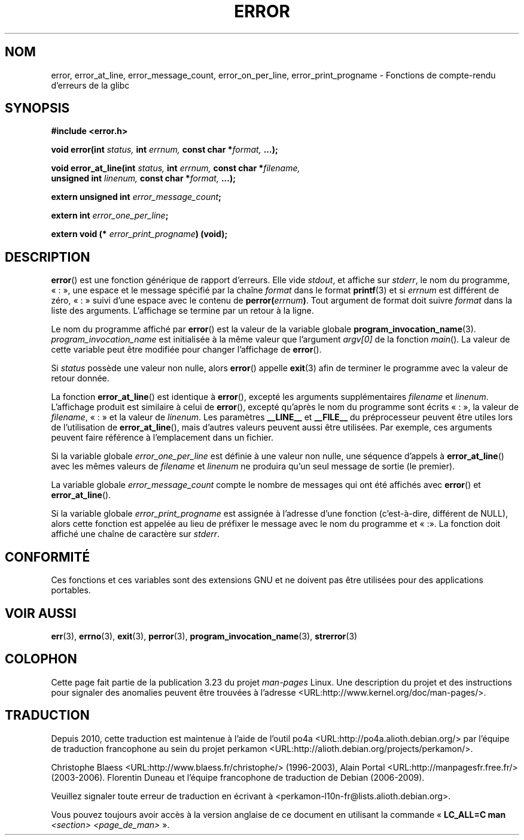 .\" Copyright (C) 2006 Justin Pryzby <pryzbyj@justinpryzby.com>
.\" and Copyright (C) 2006 Michael Kerrisk <mtk.manpages@gmail.com>
.\"
.\" Permission is hereby granted, free of charge, to any person obtaining
.\" a copy of this software and associated documentation files (the
.\" "Software"), to deal in the Software without restriction, including
.\" without limitation the rights to use, copy, modify, merge, publish,
.\" distribute, sublicense, and/or sell copies of the Software, and to
.\" permit persons to whom the Software is furnished to do so, subject to
.\" the following conditions:
.\"
.\" The above copyright notice and this permission notice shall be
.\" included in all copies or substantial portions of the Software.
.\"
.\" THE SOFTWARE IS PROVIDED "AS IS", WITHOUT WARRANTY OF ANY KIND,
.\" EXPRESS OR IMPLIED, INCLUDING BUT NOT LIMITED TO THE WARRANTIES OF
.\" MERCHANTABILITY, FITNESS FOR A PARTICULAR PURPOSE AND NONINFRINGEMENT.
.\" IN NO EVENT SHALL THE AUTHORS OR COPYRIGHT HOLDERS BE LIABLE FOR ANY
.\" CLAIM, DAMAGES OR OTHER LIABILITY, WHETHER IN AN ACTION OF CONTRACT,
.\" TORT OR OTHERWISE, ARISING FROM, OUT OF OR IN CONNECTION WITH THE
.\" SOFTWARE OR THE USE OR OTHER DEALINGS IN THE SOFTWARE.
.\"
.\" References:
.\"   glibc manual and source
.\"*******************************************************************
.\"
.\" This file was generated with po4a. Translate the source file.
.\"
.\"*******************************************************************
.TH ERROR 3 "25 avril 2006" GNU "Manuel du programmeur Linux"
.SH NOM
error, error_at_line, error_message_count, error_on_per_line,
error_print_progname \- Fonctions de compte\-rendu d'erreurs de la glibc
.SH SYNOPSIS
.nf
\fB#include <error.h>\fP

\fBvoid error(int \fP\fIstatus, \fP\fBint\fP\fI errnum, \fP\fBconst char *\fP\fIformat, \fP\fB...);\fP

\fBvoid error_at_line(int \fP\fIstatus, \fP\fBint \fP\fIerrnum, \fP\fBconst char *\fP\fIfilename,
                   \fP\fBunsigned int \fP\fIlinenum, \fP\fBconst char *\fP\fIformat, \fP\fB...);\fP

\fBextern unsigned int \fP\fIerror_message_count\fP\fB;\fP

\fBextern int \fP\fIerror_one_per_line\fP\fB;\fP

\fBextern void (* \fP\fIerror_print_progname\fP\fB) (void);\fP
.fi
.SH DESCRIPTION
\fBerror\fP() est une fonction générique de rapport d'erreurs. Elle vide
\fIstdout\fP, et affiche sur \fIstderr\fP, le nom du programme, «\ :\ », une
espace et le message spécifié par la chaîne \fIformat\fP dans le format
\fBprintf\fP(3) et si \fIerrnum\fP est différent de zéro, «\ :\ » suivi d'une
espace avec le contenu de \fBperror(\fP\fIerrnum\fP\fB)\fP. Tout argument de format
doit suivre \fIformat\fP dans la liste des arguments. L'affichage se termine
par un retour à la ligne.

Le nom du programme affiché par \fBerror\fP() est la valeur de la variable
globale \fBprogram_invocation_name\fP(3). \fIprogram_invocation_name\fP est
initialisée à la même valeur que l'argument \fIargv[0]\fP de la fonction
\fImain\fP(). La valeur de cette variable peut être modifiée pour changer
l'affichage de \fBerror\fP().

Si \fIstatus\fP possède une valeur non nulle, alors \fBerror\fP() appelle
\fBexit\fP(3) afin de terminer le programme avec la valeur de retour donnée.

La fonction \fBerror_at_line\fP() est identique à \fBerror\fP(), excepté les
arguments supplémentaires \fIfilename\fP et \fIlinenum\fP. L'affichage produit est
similaire à celui de \fBerror\fP(), excepté qu'après le nom du programme sont
écrits «\ :\ », la valeur de \fIfilename\fP, «\ :\ » et la valeur de
\fIlinenum\fP. Les paramètres \fB__LINE__\fP et \fB__FILE__\fP du préprocesseur
peuvent être utiles lors de l'utilisation de \fBerror_at_line\fP(), mais
d'autres valeurs peuvent aussi être utilisées. Par exemple, ces arguments
peuvent faire référence à l'emplacement dans un fichier.

Si la variable globale \fIerror_one_per_line\fP est définie à une valeur non
nulle, une séquence d'appels à \fBerror_at_line\fP() avec les mêmes valeurs de
\fIfilename\fP et \fIlinenum\fP ne produira qu'un seul message de sortie (le
premier).

La variable globale \fIerror_message_count\fP compte le nombre de messages qui
ont été affichés avec \fBerror\fP() et \fBerror_at_line\fP().

Si la variable globale \fIerror_print_progname\fP est assignée à l'adresse
d'une fonction (c'est\-à\-dire, différent de NULL), alors cette fonction est
appelée au lieu de préfixer le message avec le nom du programme et «\ :\
». La fonction doit affiché une chaîne de caractère sur \fIstderr\fP.
.SH CONFORMITÉ
Ces fonctions et ces variables sont des extensions GNU et ne doivent pas
être utilisées pour des applications portables.
.SH "VOIR AUSSI"
\fBerr\fP(3), \fBerrno\fP(3), \fBexit\fP(3), \fBperror\fP(3),
\fBprogram_invocation_name\fP(3), \fBstrerror\fP(3)
.SH COLOPHON
Cette page fait partie de la publication 3.23 du projet \fIman\-pages\fP
Linux. Une description du projet et des instructions pour signaler des
anomalies peuvent être trouvées à l'adresse
<URL:http://www.kernel.org/doc/man\-pages/>.
.SH TRADUCTION
Depuis 2010, cette traduction est maintenue à l'aide de l'outil
po4a <URL:http://po4a.alioth.debian.org/> par l'équipe de
traduction francophone au sein du projet perkamon
<URL:http://alioth.debian.org/projects/perkamon/>.
.PP
Christophe Blaess <URL:http://www.blaess.fr/christophe/> (1996-2003),
Alain Portal <URL:http://manpagesfr.free.fr/> (2003-2006).
Florentin Duneau et l'équipe francophone de traduction de Debian\ (2006-2009).
.PP
Veuillez signaler toute erreur de traduction en écrivant à
<perkamon\-l10n\-fr@lists.alioth.debian.org>.
.PP
Vous pouvez toujours avoir accès à la version anglaise de ce document en
utilisant la commande
«\ \fBLC_ALL=C\ man\fR \fI<section>\fR\ \fI<page_de_man>\fR\ ».
